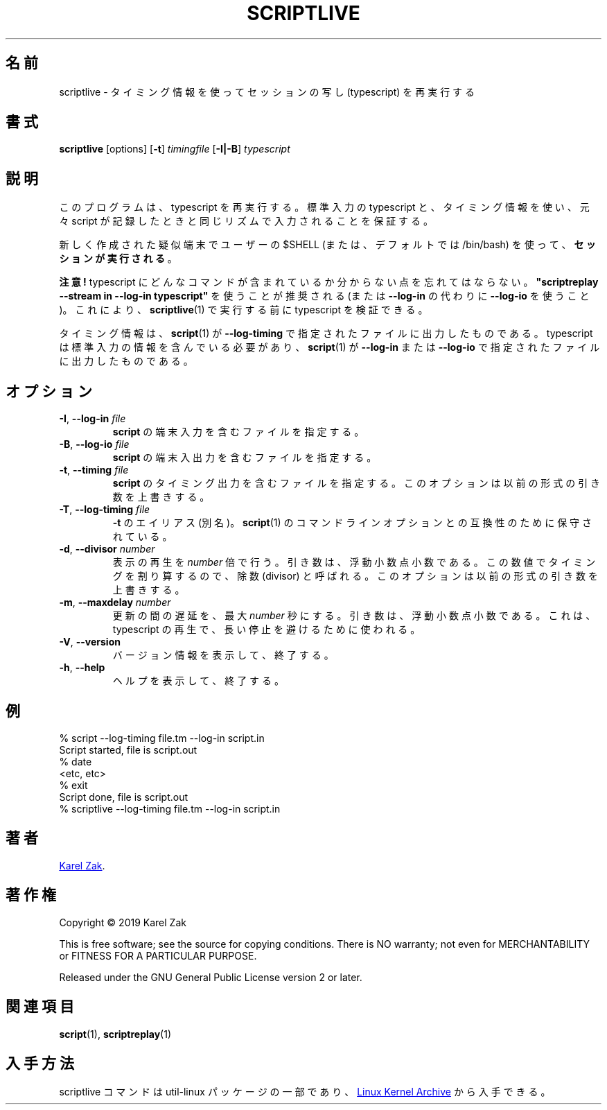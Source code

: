 .\"
.\" Japanese Version Copyright (c) 2021 Yuichi SATO
.\"         all rights reserved.
.\" Translated Fri Jan 15 00:21:31 JST 2021
.\"         by Yuichi SATO <ysato444@ybb.ne.jp>
.\"
.TH SCRIPTLIVE 1 "October 2019" "util-linux" "User Commands"
.\"O .SH NAME
.SH 名前
.\"O scriptlive \- re-run session typescripts, using timing information
scriptlive \- タイミング情報を使ってセッションの写し (typescript) を再実行する
.\"O .SH SYNOPSIS
.SH 書式
.B scriptlive
[options]
.RB [ \-t ]
.I timingfile
.RB [ \-I|\-B ]
.I typescript
.\"O .SH DESCRIPTION
.SH 説明
.\"O This program re-runs a typescript,
.\"O using stdin typescript and timing information to ensure that
.\"O input happens in the same rhythm as it originally appeared when the script
.\"O was recorded.
このプログラムは、typescript を再実行する。
標準入力の typescript と、タイミング情報を使い、
元々 script が記録したときと同じリズムで入力されることを保証する。
.PP
.\"O The \fBsession is executed\fR in a newly created pseudoterminal with
.\"O the user's $SHELL
.\"O (or defaults to /bin/bash).
新しく作成された疑似端末でユーザーの $SHELL (または、デフォルトでは /bin/bash) を使って、
\fBセッションが実行される\fR。
.PP
.\"O .B Be careful!
.B 注意!
.\"O Do not forget that the typescript may contains arbitrary commands.
typescript にどんなコマンドが含まれているか分からない点を忘れてはならない。
.\"O It is recommended to use \fB"scriptreplay \-\-stream in \-\-log\-in typescript"\fR
.\"O (or with
.\"O .B \-\-log\-io
.\"O instead of
.\"O .BR \-\-log\-in\)
.\"O to verify the typescript before it is executed by
.\"O .BR scriptlive (1).
\fB"scriptreplay \-\-stream in \-\-log\-in typescript"\fR を使うことが推奨される
(または
.B \-\-log\-in
の代わりに
.B \-\-log\-io
を使うこと)。
これにより、
.BR scriptlive (1)
で実行する前に typescript を検証できる。
.PP
.\"O The timing information is what
.\"O .BR script (1)
.\"O outputs to file specified by
.\"O .BR \-\-log\-timing .
タイミング情報は、
.BR script (1)
が
.B \-\-log\-timing
で指定されたファイルに出力したものである。
.\"O The typescript has to contain stdin information and it is what
.\"O .BR script (1)
.\"O outputs to file specified by
.\"O .B \-\-log-in
.\"O or
.\"O .BR \-\-log\-io .
typescript は標準入力の情報を含んでいる必要があり、
.BR script (1)
が
.B \-\-log-in
または
.B \-\-log\-io
で指定されたファイルに出力したものである。

.\"O .SH OPTIONS
.SH オプション
.TP
.BR \-I , " \-\-log-in " \fIfile\fR
.\"O File containing \fBscript\fR's terminal input.
\fBscript\fR の端末入力を含むファイルを指定する。
.TP
.BR \-B , " \-\-log-io " \fIfile\fR
.\"O File containing \fBscript\fR's terminal output and input.
\fBscript\fR の端末入出力を含むファイルを指定する。
.TP
.BR \-t , " \-\-timing " \fIfile\fR
.\"O File containing \fBscript\fR's timing output.  This option overrides old-style arguments.
\fBscript\fR のタイミング出力を含むファイルを指定する。
このオプションは以前の形式の引き数を上書きする。
.TP
.BR \-T , " \-\-log\-timing " \fIfile\fR
.\"O Aliased to \fB\-t\fR, maintained for compatibility with
.\"O .BR script (1)
.\"O command-line options.
\fB\-t\fR のエイリアス (別名)。
.BR script (1)
のコマンドラインオプションとの互換性のために保守されている。
.TP
.BR \-d , " \-\-divisor " \fInumber\fR
.\"O Speed up the replay displaying this
.\"O .I number
.\"O of times.  The argument is a floating-point number.  It's called divisor
.\"O because it divides the timings by this factor.  This option overrides old-style arguments.
表示の再生を
.I number
倍で行う。
引き数は、浮動小数点小数である。
この数値でタイミングを割り算するので、除数 (divisor) と呼ばれる。
このオプションは以前の形式の引き数を上書きする。
.TP
.BR \-m , " \-\-maxdelay " \fInumber\fR
.\"O Set the maximum delay between updates to
.\"O .I number
.\"O of seconds.  The argument is a floating-point number.  This can be used to
.\"O avoid long pauses in the typescript replay.
更新の間の遅延を、最大
.I number
秒にする。
引き数は、浮動小数点小数である。
これは、typescript の再生で、長い停止を避けるために使われる。
.TP
.BR \-V , " \-\-version"
.\"O Display version information and exit.
バージョン情報を表示して、終了する。
.TP
.BR \-h , " \-\-help"
.\"O Display help text and exit.
ヘルプを表示して、終了する。
.\"O .SH EXAMPLES
.SH 例
.nf
% script --log-timing file.tm --log-in script.in
Script started, file is script.out
% date
<etc, etc>
% exit
Script done, file is script.out
% scriptlive --log-timing file.tm --log-in script.in
.fi
.\"O .SH AUTHORS
.SH 著者
.MT kzak@\:redhat.com
Karel Zak
.ME .
.\"O .SH COPYRIGHT
.SH 著作権
Copyright \(co 2019 Karel Zak
.PP
This is free software; see the source for copying conditions.  There is NO
warranty; not even for MERCHANTABILITY or FITNESS FOR A PARTICULAR
PURPOSE.
.PP
Released under the GNU General Public License version 2 or later.
.\"O .SH SEE ALSO
.SH 関連項目
.BR script (1),
.BR scriptreplay (1)
.\"O .SH AVAILABILITY
.SH 入手方法
.\"O The scriptlive command is part of the util-linux package and is available from
.\"O .UR https://\:www.kernel.org\:/pub\:/linux\:/utils\:/util-linux/
.\"O Linux Kernel Archive
.\"O .UE .
scriptlive コマンドは util-linux パッケージの一部であり、
.UR https://\:www.kernel.org\:/pub\:/linux\:/utils\:/util-linux/
Linux Kernel Archive
.UE
から入手できる。
